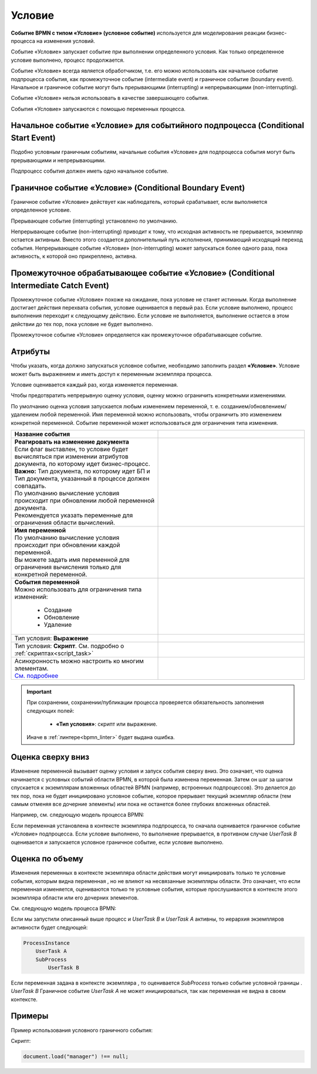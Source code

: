 Условие
========

.. _ecos_bpmn_conditional:

**Событие BPMN с типом «Условие» (условное событие)** используется для моделирования реакции бизнес-процесса на изменения условий. 

Событие «Условие» запускает событие при выполнении определенного условия. Как только определенное условие выполнено, процесс продолжается.

Событие «Условие» всегда является обработчиком, т.е. его можно использовать как начальное событие подпроцесса события, как промежуточное событие (intermediate event) и граничное событие (boundary event). 
Начальное и граничное событие могут быть прерывающими (interrupting) и непрерывающими (non-interrupting).

Событие «Условие» нельзя использовать в качестве завершающего события.

События «Условие» запускаются с помощью переменных процесса.

Начальное событие «Условие» для событийного подпроцесса (Conditional Start Event)
-----------------------------------------------------------------------------------

Подобно условным граничным событиям, начальные события «Условие» для подпроцесса события могут быть прерывающими и непрерывающими.

Подпроцесс события должен иметь одно начальное событие.

.. image:: _static/conditional_event_2.png
      :width: 300
      :align: center

Граничное событие «Условие» (Conditional Boundary Event)
----------------------------------------------------------

Граничное событие «Условие» действует как наблюдатель, который срабатывает, если выполняется определенное условие. 

Прерывающее событие (interrupting) установлено по умолчанию. 

Непрерывающее событие (non-interrupting) приводит к тому, что исходная активность не прерывается, экземпляр остается активным. Вместо этого создается дополнительный путь исполнения, принимающий исходящий переход события. Непрерывающее событие «Условие» (non-interrupting) может запускаться более одного раза, пока активность, к которой оно прикреплено, активна.

.. image:: _static/conditional_event_3.png
      :width: 400
      :align: center

Промежуточное обрабатывающее событие «Условие» (Conditional Intermediate Catch Event)
---------------------------------------------------------------------------------------

Промежуточное событие «Условие» похоже на ожидание, пока условие не станет истинным. Когда выполнение достигает действия перехвата события, условие оценивается в первый раз. Если условие выполнено, процесс выполнения переходит к следующему действию. Если условие не выполняется, выполнение остается в этом действии до тех пор, пока условие не будет выполнено.

Промежуточное событие «Условие» определяется как промежуточное обрабатывающее событие.

.. image:: _static/conditional_event_4.png
      :width: 300
      :align: center

Атрибуты
--------

Чтобы указать, когда должно запускаться условное событие, необходимо заполнить раздел **«Условие»**. 
Условие может быть выражением  и иметь доступ к переменным экземпляра процесса. 

Условие оценивается каждый раз, когда изменяется переменная.    

Чтобы предотвратить непрерывную оценку условия, оценку можно ограничить конкретными изменениями. 

По умолчанию оценка условия запускается любым изменением переменной, т. е. созданием/обновлением/удалением любой переменной. Имя переменной можно использовать, чтобы ограничить это изменением конкретной переменной.
Событие переменной может использоваться для ограничения типа изменения. 

.. list-table::
      :widths: 5 5
      :align: center
      :class: tight-table 

      * - **Название события**

        - 
               .. image:: _static/conditional_event_5.png
                :width: 300
                :align: center

      * - | **Реагировать на изменение документа**
          | Если флаг выставлен, то условие будет вычисляться при изменении атрибутов документа, по которому идет бизнес-процесс.
          | **Важно:** Тип документа, по которому идет БП и Тип документа, указанный в процессе должен совпадать.
          | По умолчанию вычисление условия происходит при обновлении любой переменной документа.
          | Рекомендуется указать переменные для ограничения области вычислений.

        - 
               .. image:: _static/conditional_event_13.png
                :width: 300
                :align: center

      * - | **Имя переменной**
          | По умолчанию вычисление условия происходит при обновлении каждой переменной. 
          | Вы можете задать имя переменной для ограничения вычисления только для конкретной переменной.

        - 
               .. image:: _static/conditional_event_6.png
                :width: 300
                :align: center

      * - | **События переменной**
          | Можно использовать для ограничения типа изменений:

                *	Создание
                *	Обновление
                *	Удаление
        - 
               .. image:: _static/conditional_event_7.png
                :width: 300
                :align: center

      * - Тип условия: **Выражение**

        - 
               .. image:: _static/conditional_event_8.png
                :width: 300
                :align: center

      * - Тип условия: **Скрипт**. См. подробно о :ref:`скриптах<script_task>`

        - 
               .. image:: _static/conditional_event_9.png
                :width: 300
                :align: center

      * - | Асинхронность можно настроить ко многим элементам. 
          | `См. подробнее <https://camunda.com/blog/2014/07/advanced-asynchronous-continuations/>`_ 

        - 
               .. image:: _static/conditional_event_10.png
                :width: 300
                :align: center

.. important::

  При сохранении, сохранении/публикации процесса проверяется обязательность заполнения следующих полей:

   - **«Тип условия»**: скрипт или выражение. 

  Иначе в :ref:`линтере<bpmn_linter>` будет выдана ошибка. 

Оценка сверху вниз
--------------------

Изменение переменной вызывает оценку условия и запуск события сверху вниз. Это означает, что оценка начинается с условных событий области BPMN, в которой была изменена переменная. Затем он шаг за шагом спускается к экземплярам вложенных областей BPMN (например, встроенных подпроцессов). Это делается до тех пор, пока не будет инициировано условное событие, которое прерывает текущий экземпляр области (тем самым отменяя все дочерние элементы) или пока не останется более глубоких вложенных областей.

Например, см. следующую модель процесса BPMN:

Если переменная установлена в контексте экземпляра подпроцесса, то сначала оценивается граничное событие «Условие» подпроцесса. Если условие выполнено, то выполнение прерывается, в противном случае *UserTask B* оценивается и запускается условное граничное событие, если условие выполнено.

.. image:: _static/conditional_event_11.png
      :width: 500
      :align: center

Оценка по объему
-----------------

Изменения переменных в контексте экземпляра области действия могут инициировать только те условные события, которым видна переменная , но не влияют на несвязанные экземпляры области. Это означает, что если переменная изменяется, оцениваются только те условные события, которые прослушиваются в контексте этого экземпляра области или его дочерних элементов.

См. следующую модель процесса BPMN:

.. image:: _static/conditional_event_12.png
      :width: 500
      :align: center

Если мы запустили описанный выше процесс и *UserTask B* и *UserTask A* активны, то иерархия экземпляров активности будет следующей:

.. code-block::

    ProcessInstance
        UserTask A
        SubProcess
            UserTask B

Если переменная задана в контексте экземпляра , то оценивается *SubProcess* только событие условной границы . *UserTask B* Граничное событие *UserTask A* не может инициироваться, так как переменная не видна в своем контексте. 

Примеры
--------

Пример использования условного граничного события:

.. image:: _static/conditional_event_14.png
      :width: 700
      :align: center

Скрипт:

.. code-block::

      document.load("manager") !== null;